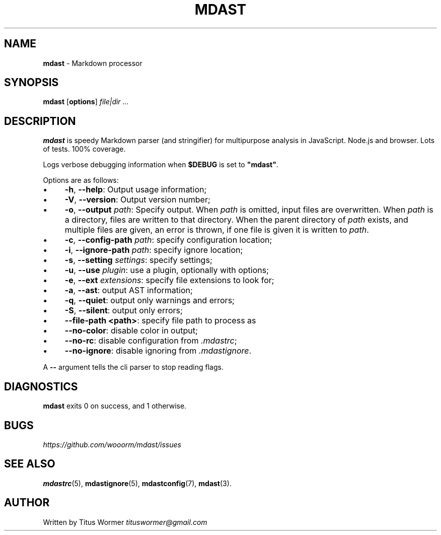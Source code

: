 .TH "MDAST" "1" "June 2015" "0.25.0" "mdast"
.SH "NAME"
\fBmdast\fR - Markdown processor
.SH "SYNOPSIS"
.P
\fBmdast\fR \[lB]\fBoptions\fR\[rB] \fIfile\[ba]dir\fR \fI...\fR
.SH "DESCRIPTION"
.P
\fBmdast\fR is speedy Markdown parser (and stringifier) for multipurpose analysis in JavaScript. Node.js and browser. Lots of tests. 100% coverage.
.P
Logs verbose debugging information when \fB\[Do]DEBUG\fR is set to \fB\[dq]mdast\[dq]\fR.
.P
Options are as follows:
.RS 0
.IP \(bu 4
\fB-h\fR, \fB--help\fR: Output usage information;
.IP \(bu 4
\fB-V\fR, \fB--version\fR: Output version number;
.IP \(bu 4
\fB-o\fR, \fB--output\fR \fIpath\fR: Specify output. When \fIpath\fR is omitted, input files are overwritten. When \fIpath\fR is a directory, files are written to that directory. When the parent directory of \fIpath\fR exists, and multiple files are given, an error is thrown, if one file is given it is written to \fIpath\fR.
.IP \(bu 4
\fB-c\fR, \fB--config-path\fR \fIpath\fR: specify configuration location;
.IP \(bu 4
\fB-i\fR, \fB--ignore-path\fR \fIpath\fR: specify ignore location;
.IP \(bu 4
\fB-s\fR, \fB--setting\fR \fIsettings\fR: specify settings;
.IP \(bu 4
\fB-u\fR, \fB--use\fR \fIplugin\fR: use a plugin, optionally with options;
.IP \(bu 4
\fB-e\fR, \fB--ext\fR \fIextensions\fR: specify file extensions to look for;
.IP \(bu 4
\fB-a\fR, \fB--ast\fR: output AST information;
.IP \(bu 4
\fB-q\fR, \fB--quiet\fR: output only warnings and errors;
.IP \(bu 4
\fB-S\fR, \fB--silent\fR: output only errors;
.IP \(bu 4
\fB--file-path <path>\fR: specify file path to process as
.IP \(bu 4
\fB--no-color\fR: disable color in output;
.IP \(bu 4
\fB--no-rc\fR: disable configuration from \fI.mdastrc\fR;
.IP \(bu 4
\fB--no-ignore\fR: disable ignoring from \fI.mdastignore\fR.
.RE 0

.P
A \fB--\fR argument tells the cli parser to stop reading flags.
.SH "DIAGNOSTICS"
.P
\fBmdast\fR exits 0 on success, and 1 otherwise.
.SH "BUGS"
.P
\fIhttps://github.com/wooorm/mdast/issues\fR
.SH "SEE ALSO"
.P
\fBmdastrc\fR(5), \fBmdastignore\fR(5), \fBmdastconfig\fR(7), \fBmdast\fR(3).
.SH "AUTHOR"
.P
Written by Titus Wormer \fItituswormer@gmail.com\fR
